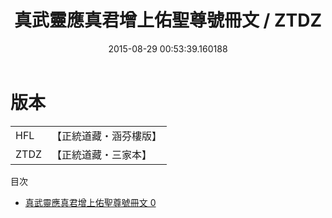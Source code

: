 #+TITLE: 真武靈應真君增上佑聖尊號冊文 / ZTDZ

#+DATE: 2015-08-29 00:53:39.160188
* 版本
 |       HFL|【正統道藏・涵芬樓版】|
 |      ZTDZ|【正統道藏・三家本】|
目次
 - [[file:KR5c0172_000.txt][真武靈應真君增上佑聖尊號冊文 0]]
